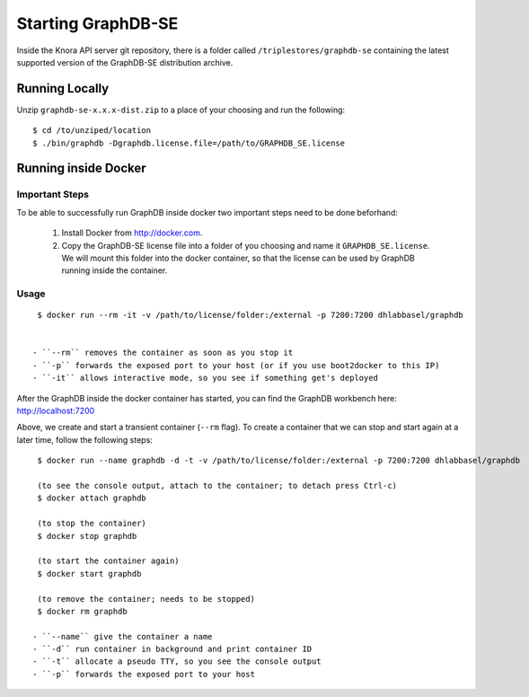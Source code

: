 .. Copyright © 2015 Lukas Rosenthaler, Benjamin Geer, Ivan Subotic,
   Tobias Schweizer, André Kilchenmann, and Sepideh Alassi.

   This file is part of Knora.

   Knora is free software: you can redistribute it and/or modify
   it under the terms of the GNU Affero General Public License as published
   by the Free Software Foundation, either version 3 of the License, or
   (at your option) any later version.

   Knora is distributed in the hope that it will be useful,
   but WITHOUT ANY WARRANTY; without even the implied warranty of
   MERCHANTABILITY or FITNESS FOR A PARTICULAR PURPOSE.  See the
   GNU Affero General Public License for more details.

   You should have received a copy of the GNU Affero General Public
   License along with Knora.  If not, see <http://www.gnu.org/licenses/>.

.. _starting-graphdb-se:

Starting GraphDB-SE
=====================

Inside the Knora API server git repository, there is a folder called ``/triplestores/graphdb-se`` containing the
latest supported version of the GraphDB-SE distribution archive.


Running Locally
---------------

Unzip ``graphdb-se-x.x.x-dist.zip`` to a place of your choosing and run the following:

::

  $ cd /to/unziped/location
  $ ./bin/graphdb -Dgraphdb.license.file=/path/to/GRAPHDB_SE.license


Running inside Docker
---------------------

Important Steps
^^^^^^^^^^^^^^^

To be able to successfully run GraphDB inside docker two important steps need to be done beforhand:

  1. Install Docker from http://docker.com.
  2. Copy the GraphDB-SE license file into a folder of you choosing and name it ``GRAPHDB_SE.license``. We will mount
     this folder into the docker container, so that the license can be used by GraphDB running inside the container.

Usage
^^^^^^

::

  $ docker run --rm -it -v /path/to/license/folder:/external -p 7200:7200 dhlabbasel/graphdb


 - ``--rm`` removes the container as soon as you stop it
 - ``-p`` forwards the exposed port to your host (or if you use boot2docker to this IP)
 - ``-it`` allows interactive mode, so you see if something get's deployed

After the GraphDB inside the docker container has started, you can find the GraphDB workbench here: http://localhost:7200

Above, we create and start a transient container (``--rm`` flag). To create a container that we can stop and start again
at a later time, follow the following steps:

::

  $ docker run --name graphdb -d -t -v /path/to/license/folder:/external -p 7200:7200 dhlabbasel/graphdb
  
  (to see the console output, attach to the container; to detach press Ctrl-c)
  $ docker attach graphdb
    
  (to stop the container)
  $ docker stop graphdb
  
  (to start the container again)
  $ docker start graphdb
  
  (to remove the container; needs to be stopped)
  $ docker rm graphdb

 - ``--name`` give the container a name
 - ``-d`` run container in background and print container ID
 - ``-t`` allocate a pseudo TTY, so you see the console output
 - ``-p`` forwards the exposed port to your host